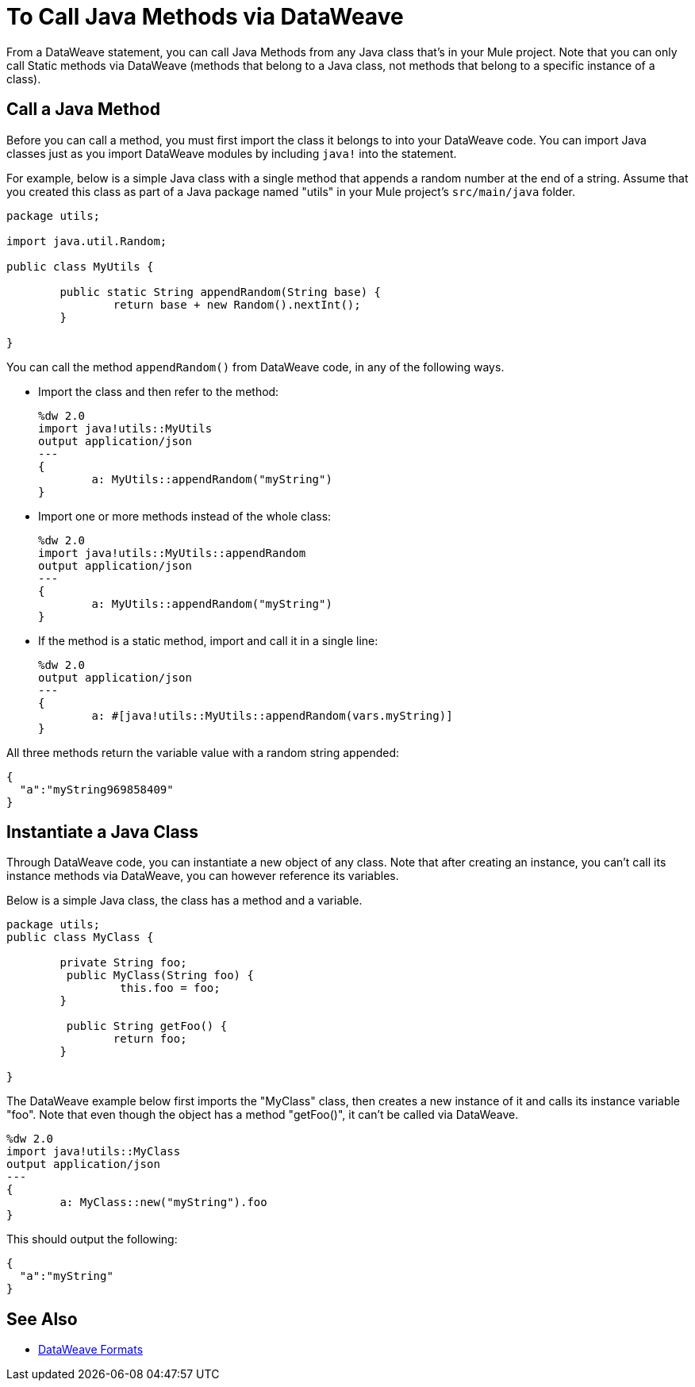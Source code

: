 = To Call Java Methods via DataWeave
:keywords: studio, anypoint, esb, transform, transformer, format, aggregate, rename, split, filter convert, xml, json, csv, pojo, java object, metadata, dataweave, data weave, datamapper, dwl, dfl, dw, output structure, input structure, map, mapping


From a DataWeave statement, you can call Java Methods from any Java class that's in your Mule project. Note that you can only call Static methods via DataWeave (methods that belong to a Java class, not methods that belong to a specific instance of a class).


== Call a Java Method


Before you can call a method, you must first import the class it belongs to into your DataWeave code. You can import Java classes just as you import DataWeave modules by including `java!` into the statement.

For example, below is a simple Java class with a single method that appends a random number at the end of a string. Assume that you created this class as part of a Java package named "utils" in your Mule project's `src/main/java` folder.

[source,java,linenums]
----
package utils;

import java.util.Random;

public class MyUtils {

	public static String appendRandom(String base) {
		return base + new Random().nextInt();
	}

}
----

You can call the method `appendRandom()` from DataWeave code, in any of the following ways.

* Import the class and then refer to the method:
+
[source,DataWeave,linenums]
----
%dw 2.0
import java!utils::MyUtils
output application/json
---
{
	a: MyUtils::appendRandom("myString")
}
----

* Import one or more methods instead of the whole class:
+
[source,DataWeave,linenums]
----
%dw 2.0
import java!utils::MyUtils::appendRandom
output application/json
---
{
	a: MyUtils::appendRandom("myString")
}
----

* If the method is a static method, import and call it in a single line:
+
[source,DataWeave,linenums]
----
%dw 2.0
output application/json
---
{
	a: #[java!utils::MyUtils::appendRandom(vars.myString)]
}
----

All three methods return the variable value with a random string appended:

[source,json,linenums]
----
{
  "a":"myString969858409"
}
----

== Instantiate a Java Class

Through DataWeave code, you can instantiate a new object of any class. Note that after creating an instance, you can't call its instance methods via DataWeave, you can however reference its variables.


Below is a simple Java class, the class has a method and a variable.

[source,java,linenums]
----
package utils;
public class MyClass {

	private String foo;
	 public MyClass(String foo) {
		 this.foo = foo;
	}

	 public String getFoo() {
		return foo;
	}

}
----

The DataWeave example below first imports the "MyClass" class, then creates a new instance of it and calls its instance variable "foo". Note that even though the object has a method "getFoo()", it can't be called via DataWeave.


[source,DataWeave,linenums]
----
%dw 2.0
import java!utils::MyClass
output application/json
---
{
	a: MyClass::new("myString").foo
}
----

This should output the following:

[source,json,linenums]
----
{
  "a":"myString"
}
----




== See Also

* link:dataweave-formats[DataWeave Formats]
